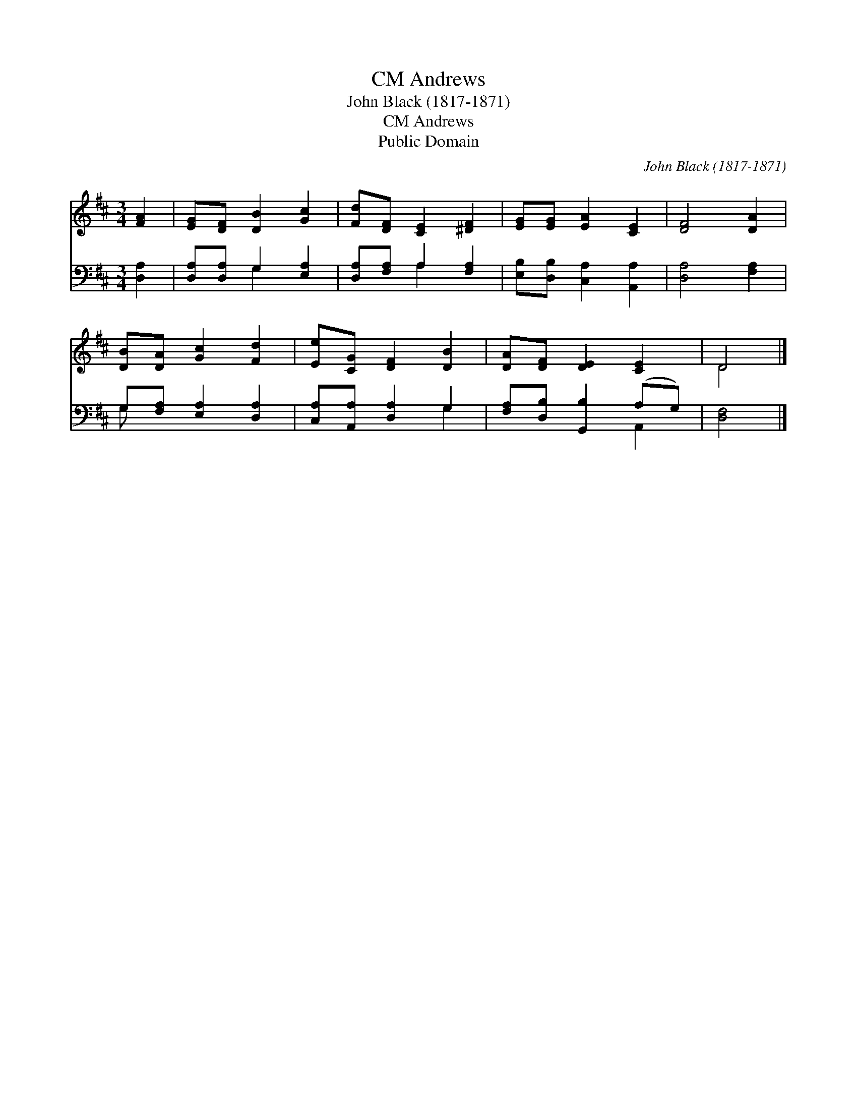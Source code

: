 X:1
T:Andrews, CM
T:John Black (1817-1871)
T:Andrews, CM
T:Public Domain
C:John Black (1817-1871)
Z:Public Domain
%%score ( 1 2 ) ( 3 4 )
L:1/8
M:3/4
K:D
V:1 treble 
V:2 treble 
V:3 bass 
V:4 bass 
V:1
 [FA]2 | [EG][DF] [DB]2 [Gc]2 | [Fd][DF] [CE]2 [^DF]2 | [EG][EG] [EA]2 [CE]2 | [DF]4 [DA]2 | %5
 [DB][DA] [Gc]2 [Fd]2 | [Ee][CG] [DF]2 [DB]2 | [DA][DF] [DE]2 [CE]2 | D4 |] %9
V:2
 x2 | x6 | x6 | x6 | x6 | x6 | x6 | x6 | D4 |] %9
V:3
 [D,A,]2 | [D,A,][D,A,] G,2 [E,A,]2 | [D,A,][F,A,] A,2 [F,A,]2 | [E,B,][D,B,] [C,A,]2 [A,,A,]2 | %4
 [D,A,]4 [F,A,]2 | G,[F,A,] [E,A,]2 [D,A,]2 | [C,A,][A,,A,] [D,A,]2 G,2 | %7
 [F,A,][D,B,] [G,,B,]2 (A,G,) | [D,F,]4 |] %9
V:4
 x2 | x2 G,2 x2 | x2 A,2 x2 | x6 | x6 | G, x5 | x4 G,2 | x4 A,,2 | x4 |] %9

